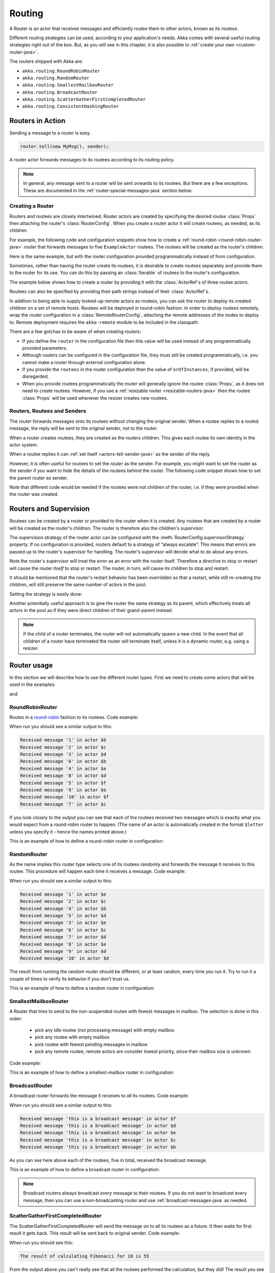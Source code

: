 
.. _routing-java:

Routing
==============

A Router is an actor that receives messages and efficiently routes them to other actors, known as
its *routees*.

Different routing strategies can be used, according to your application's needs. Akka comes with
several useful routing strategies right out of the box. But, as you will see in this chapter, it is
also possible to :ref:`create your own <custom-router-java>`.

The routers shipped with Akka are:

* ``akka.routing.RoundRobinRouter``
* ``akka.routing.RandomRouter``
* ``akka.routing.SmallestMailboxRouter``
* ``akka.routing.BroadcastRouter``
* ``akka.routing.ScatterGatherFirstCompletedRouter``
* ``akka.routing.ConsistentHashingRouter``

Routers in Action
^^^^^^^^^^^^^^^^^

Sending a message to a router is easy.

.. code-block:: java

  router.tell(new MyMsg(), sender);

A router actor forwards messages to its routees according to its routing policy.

.. note::

    In general, any message sent to a router will be sent onwards to its routees. But there are a
    few exceptions. These are documented in the :ref:`router-special-messages-java` section below.

Creating a Router
*****************

Routers and routees are closely intertwined. Router actors are created by specifying the desired
*routee* :class:`Props` then attaching the router's :class:`RouterConfig`. When you create a router
actor it will create routees, as needed, as its children.

For example, the following code and configuration snippets show how to create a :ref:`round-robin
<round-robin-router-java>` router that forwards messages to five ``ExampleActor`` routees. The
routees will be created as the router's children.

.. includecode:: ../scala/code/docs/routing/RouterViaConfigDocSpec.scala#config-round-robin

.. includecode:: code/docs/jrouting/RouterViaConfigExample.java#configurableRouting

Here is the same example, but with the router configuration provided programmatically instead of
from configuration.

.. includecode:: code/docs/jrouting/RouterViaProgramExample.java#programmaticRoutingNrOfInstances

Sometimes, rather than having the router create its routees, it is desirable to create routees
separately and provide them to the router for its use. You can do this by passing an
:class:`Iterable` of routees to the router's configuration.

The example below shows how to create a router by providing it with the :class:`ActorRef`\s of three
routee actors.

.. includecode:: code/docs/jrouting/RouterViaProgramExample.java#programmaticRoutingRoutees

Routees can also be specified by providing their path strings instead of their :class:`ActorRef`\s.

.. includecode:: code/docs/jrouting/RouterViaProgramDocTestBase.java#programmaticRoutingRouteePaths

In addition to being able to supply looked-up remote actors as routees, you can ask the router to
deploy its created children on a set of remote hosts. Routees will be deployed in round-robin
fashion. In order to deploy routees remotely, wrap the router configuration in a
:class:`RemoteRouterConfig`, attaching the remote addresses of the nodes to deploy to. Remote
deployment requires the ``akka-remote`` module to be included in the classpath.

.. includecode:: code/docs/jrouting/RouterViaProgramExample.java#remoteRoutees

There are a few gotchas to be aware of when creating routers:

* If you define the ``router`` in the configuration file then this value will be used instead of any
  programmatically provided parameters.
* Although routers can be configured in the configuration file, they must still be created
  programmatically, i.e. you cannot make a router through external configuration alone.
* If you provide the ``routees`` in the router configuration then
  the value of ``nrOfInstances``, if provided, will be disregarded.
* When you provide routees programmatically the router will generally ignore the routee
  :class:`Props`, as it does not need to create routees. However, if you use a :ref:`resizable
  router <resizable-routers-java>` then the routee :class:`Props` will be used whenever the
  resizer creates new routees.

Routers, Routees and Senders
****************************

The router forwards messages onto its routees without changing the original sender. When a routee
replies to a routed message, the reply will be sent to the original sender, not to the router.

When a router creates routees, they are created as the routers children. This gives each routee its
own identity in the actor system.

When a routee replies it can :ref:`set itself <actors-tell-sender-java>` as the sender of the reply.

.. includecode:: code/docs/jrouting/RouterViaProgramExample.java#reply-with-self

However, it is often useful for routees to set the *router* as the sender. For example, you might
want to set the router as the sender if you want to hide the details of the routees behind the
router. The following code snippet shows how to set the parent router as sender.

.. includecode:: code/docs/jrouting/RouterViaProgramExample.java#reply-with-parent

Note that different code would be needed if the routees were not children of the router, i.e. if
they were provided when the router was created.

Routers and Supervision
^^^^^^^^^^^^^^^^^^^^^^^

Routees can be created by a router or provided to the router when it is created. Any routees that
are created by a router will be created as the router's children. The router is therefore also the
children's supervisor.

The supervision strategy of the router actor can be configured with the
:meth:`RouterConfig.supervisorStrategy` property. If no configuration is provided, routers default
to a strategy of “always escalate”. This means that errors are passed up to the router's supervisor
for handling. The router's supervisor will decide what to do about any errors.

Note the router's supervisor will treat the error as an error with the router itself. Therefore a
directive to stop or restart will cause the router *itself* to stop or restart. The router, in
turn, will cause its children to stop and restart.

It should be mentioned that the router's restart behavior has been overridden so that a restart,
while still re-creating the children, will still preserve the same number of actors in the pool.

Setting the strategy is easily done:

.. includecode:: code/docs/jrouting/CustomRouterDocTestBase.java
   :include: supervision

Another potentially useful approach is to give the router the same strategy as
its parent, which effectively treats all actors in the pool as if they were
direct children of their grand-parent instead.

.. _note-router-terminated-children-java:

.. note::

  If the child of a router terminates, the router will not automatically spawn
  a new child. In the event that all children of a router have terminated the
  router will terminate itself, unless it is a dynamic router, e.g. using
  a resizer.

Router usage
^^^^^^^^^^^^

In this section we will describe how to use the different router types.
First we need to create some actors that will be used in the examples:

.. includecode:: code/docs/jrouting/PrintlnActor.java#printlnActor

and

.. includecode:: code/docs/jrouting/FibonacciActor.java#fibonacciActor

.. _round-robin-router-java:

RoundRobinRouter
****************
Routes in a `round-robin <http://en.wikipedia.org/wiki/Round-robin>`_ fashion to its routees.
Code example:

.. includecode:: code/docs/jrouting/ParentActor.java#roundRobinRouter

When run you should see a similar output to this:

.. code-block:: scala

  Received message '1' in actor $b
  Received message '2' in actor $c
  Received message '3' in actor $d
  Received message '6' in actor $b
  Received message '4' in actor $e
  Received message '8' in actor $d
  Received message '5' in actor $f
  Received message '9' in actor $e
  Received message '10' in actor $f
  Received message '7' in actor $c

If you look closely to the output you can see that each of the routees received two messages which
is exactly what you would expect from a round-robin router to happen.
(The name of an actor is automatically created in the format ``$letter`` unless you specify it -
hence the names printed above.)

This is an example of how to define a round-robin router in configuration:

.. includecode:: ../scala/code/docs/routing/RouterViaConfigDocSpec.scala#config-round-robin

RandomRouter
************
As the name implies this router type selects one of its routees randomly and forwards
the message it receives to this routee.
This procedure will happen each time it receives a message.
Code example:

.. includecode:: code/docs/jrouting/ParentActor.java#randomRouter

When run you should see a similar output to this:

.. code-block:: scala

  Received message '1' in actor $e
  Received message '2' in actor $c
  Received message '4' in actor $b
  Received message '5' in actor $d
  Received message '3' in actor $e
  Received message '6' in actor $c
  Received message '7' in actor $d
  Received message '8' in actor $e
  Received message '9' in actor $d
  Received message '10' in actor $d

The result from running the random router should be different, or at least random, every time you run it.
Try to run it a couple of times to verify its behavior if you don't trust us.

This is an example of how to define a random router in configuration:

.. includecode:: ../scala/code/docs/routing/RouterViaConfigDocSpec.scala#config-random

SmallestMailboxRouter
*********************
A Router that tries to send to the non-suspended routee with fewest messages in mailbox.
The selection is done in this order:

 * pick any idle routee (not processing message) with empty mailbox
 * pick any routee with empty mailbox
 * pick routee with fewest pending messages in mailbox
 * pick any remote routee, remote actors are consider lowest priority,
   since their mailbox size is unknown

Code example:

.. includecode:: code/docs/jrouting/ParentActor.java#smallestMailboxRouter

This is an example of how to define a smallest-mailbox router in configuration:

.. includecode:: ../scala/code/docs/routing/RouterViaConfigDocSpec.scala#config-smallest-mailbox

BroadcastRouter
***************
A broadcast router forwards the message it receives to *all* its routees.
Code example:

.. includecode:: code/docs/jrouting/ParentActor.java#broadcastRouter

When run you should see a similar output to this:

.. code-block:: scala

  Received message 'this is a broadcast message' in actor $f
  Received message 'this is a broadcast message' in actor $d
  Received message 'this is a broadcast message' in actor $e
  Received message 'this is a broadcast message' in actor $c
  Received message 'this is a broadcast message' in actor $b

As you can see here above each of the routees, five in total, received the broadcast message.

This is an example of how to define a broadcast router in configuration:

.. includecode:: ../scala/code/docs/routing/RouterViaConfigDocSpec.scala#config-broadcast

.. note::

  Broadcast routers always broadcast *every* message to their routees. If you do not want to
  broadcast every message, then you can use a non-broadcasting router and use
  :ref:`broadcast-messages-java` as needed.

ScatterGatherFirstCompletedRouter
*********************************
The ScatterGatherFirstCompletedRouter will send the message on to all its routees as a future.
It then waits for first result it gets back. This result will be sent back to original sender.
Code example:

.. includecode:: code/docs/jrouting/ParentActor.java#scatterGatherFirstCompletedRouter

When run you should see this:

.. code-block:: scala

  The result of calculating Fibonacci for 10 is 55

From the output above you can't really see that all the routees performed the calculation, but they did!
The result you see is from the first routee that returned its calculation to the router.

This is an example of how to define a scatter-gather router in configuration:

.. includecode:: ../scala/code/docs/routing/RouterViaConfigDocSpec.scala#config-scatter-gather

ConsistentHashingRouter
***********************

The ConsistentHashingRouter uses `consistent hashing <http://en.wikipedia.org/wiki/Consistent_hashing>`_
to select a connection based on the sent message. This 
`article <http://weblogs.java.net/blog/tomwhite/archive/2007/11/consistent_hash.html>`_ gives good 
insight into how consistent hashing is implemented.

There is 3 ways to define what data to use for the consistent hash key.

* You can define ``withHashMapper`` of the router to map incoming
  messages to their consistent hash key. This makes the the decision
  transparent for the sender.

* The messages may implement ``akka.routing.ConsistentHashingRouter.ConsistentHashable``.
  The key is part of the message and it's convenient to define it together
  with the message definition.
 
* The messages can be be wrapped in a ``akka.routing.ConsistentHashingRouter.ConsistentHashableEnvelope``
  to define what data to use for the consistent hash key. The sender knows
  the key to use.
 
These ways to define the consistent hash key can be use together and at
the same time for one router. The ``withHashMapper`` is tried first.

Code example:

.. includecode:: code/docs/jrouting/ConsistentHashingRouterDocTestBase.java
   :include: imports1

.. includecode:: code/docs/jrouting/ConsistentHashingRouterDocTestBase.java
   :include: cache-actor

.. includecode:: code/docs/jrouting/ConsistentHashingRouterDocTestBase.java
   :include: imports2

.. includecode:: code/docs/jrouting/ConsistentHashingRouterDocTestBase.java
   :include: consistent-hashing-router

In the above example you see that the ``Get`` message implements ``ConsistentHashable`` itself,
while the ``Entry`` message is wrapped in a ``ConsistentHashableEnvelope``. The ``Evict``
message is handled by the ``withHashMapper``.

This is an example of how to define a consistent-hashing router in configuration:

.. includecode:: ../scala/code/docs/routing/RouterViaConfigDocSpec.scala#config-consistent-hashing

.. _router-special-messages-java:

Handling for Special Messages
^^^^^^^^^^^^^^^^^^^^^^^^^^^^^

Most messages sent to routers will be forwarded according to the routers' usual routing rules.
However there are a few types of messages that have special behavior.

.. _broadcast-messages-java:

Broadcast Messages
******************

A ``Broadcast`` message can be used to send a message to *all* of a router's routees. When a router
receives a ``Broadcast`` message, it will broadcast that message's *payload* to all routees, no
matter how that router would normally route its messages.

The example below shows how you would use a ``Broadcast`` message to send a very important message
to every routee of a router.

.. includecode:: code/docs/jrouting/RouterViaProgramDocTestBase.java#broadcastDavyJonesWarning

In this example the router receives the ``Broadcast`` message, extracts its payload
(``"Watch out for Davy Jones' locker"``), and then sends the payload on to all of the router's
routees. It is up to each each routee actor to handle the received payload message.

PoisonPill Messages
*******************

A ``PoisonPill`` message has special handling for all actors, including for routers. When any actor
receives a ``PoisonPill`` message, that actor will be stopped. See the :ref:`poison-pill-java`
documentation for details.

.. includecode:: code/docs/jrouting/RouterViaProgramDocTestBase.java#poisonPill

For a router, which normally passes on messages to routees, it is important to realise that
``PoisonPill`` messages are processed by the router only. ``PoisonPill`` messages sent to a router
will *not* be sent on to routees.

However, a ``PoisonPill`` message sent to a router may still affect its routees, because it will
stop the router and when the router stops it also stops its children. Stopping children is normal
actor behavior. The router will stop routees that it has created as children. Each child will
process its current message and then tstop. This may lead to some messages being unprocessed. See
the documentation on :ref:`stopping-actors-java` for more information.

If you wish to stop a router and its routees, but you would like the routees to first process all
the messages currently in their mailboxes, then you should not send a ``PoisonPill`` message to the
router. Instead you should wrap a ``PoisonPill`` message inside a broadcast message so that each
routee will the ``PoisonPill`` message directly. Note that this will stop all routees, even if the
routees aren't children of the router, i.e. even routees programmatically provided to the router.

.. includecode:: code/docs/jrouting/RouterViaProgramDocTestBase.java#broadcastPoisonPill

With the code shown above, each routee will receive a ``PoisonPill`` message. Each routee will
continue to process its messages as normal, eventually processing the ``PoisonPill``. This will
cause the routee to stop. After all routees have stopped the router will itself be :ref:`stopped
automatically <note-router-terminated-children-java>` unless it is a dynamic router, e.g. using
a resizer.

.. note::

  Brendan W McAdams' excellent blog post `Distributing Akka Workloads - And Shutting Down Afterwards
  <http://blog.evilmonkeylabs.com/2013/01/17/Distributing_Akka_Workloads_And_Shutting_Down_After/>`_
  discusses in more detail how ``PoisonPill`` messages can be used to shut down routers and routees.

Kill Messages
*************

``Kill`` messages are another type of message that has special handling. See
:ref:`killing-actors-java` for general information about how actors handle ``Kill`` messages.

When a ``Kill`` message is sent to a router the router processes the message internally, and does
*not* send it on to its routees. The router will throw an :class:`ActorKilledException` and fail. It
will then be either resumed, restarted or terminated, depending how it is supervised.

Routees that are children of the router will also be suspended, and will be affected by the
supervision directive that is applied to the router. Routees that are not the routers children, i.e.
those that were created externally to the router, will not be affected.

.. includecode:: code/docs/jrouting/RouterViaProgramDocTestBase.java#kill

As with the ``PoisonPill`` message, there is a distinction between killing a router, which
indirectly kills its children (who happen to be routees), and killing routees directly (some of whom
may not be children.) To kill routees directly the router should be sent a ``Kill`` message wrapped
in a ``Broadcast`` message.

.. includecode:: code/docs/jrouting/RouterViaProgramDocTestBase.java#broadcastKill

.. _resizable-routers-java:

Dynamically Resizable Routers
^^^^^^^^^^^^^^^^^^^^^^^^^^^^^

All routers can be used with a fixed number of routees or with a resize strategy to adjust the number
of routees dynamically.

This is an example of how to create a resizable router that is defined in configuration:

.. includecode:: ../scala/code/docs/routing/RouterViaConfigDocSpec.scala#config-resize

.. includecode:: code/docs/jrouting/RouterViaConfigExample.java#configurableRoutingWithResizer

Several more configuration options are available and described in ``akka.actor.deployment.default.resizer``
section of the reference :ref:`configuration`.

This is an example of how to programmatically create a resizable router:

.. includecode:: code/docs/jrouting/RouterViaProgramExample.java#programmaticRoutingWithResizer

*It is also worth pointing out that if you define the ``router`` in the configuration file then this value
will be used instead of any programmatically sent parameters.*

.. note::

  Resizing is triggered by sending messages to the actor pool, but it is not
  completed synchronously; instead a message is sent to the “head”
  :class:`Router` to perform the size change. Thus you cannot rely on resizing
  to instantaneously create new workers when all others are busy, because the
  message just sent will be queued to the mailbox of a busy actor. To remedy
  this, configure the pool to use a balancing dispatcher, see `Configuring
  Dispatchers`_ for more information.

.. _router-design-java:

How Routing is Designed within Akka
^^^^^^^^^^^^^^^^^^^^^^^^^^^^^^^^^^^

On the surface routers look like normal actors, but they are actually implemented differently.
Routers are designed to be extremely efficient at receiving messages and passing them quickly on to
routees.

A normal actor can be used for routing messages, but an actor's single-threaded processing can
become a bottleneck. Routers can achieve much higher throughput with an optimization to the usual
message-processing pipeline that allows concurrent routing. This is achieved by embedding routers'
routing logic directly in their :class:`ActorRef` rather than in the router actor. Messages sent to
a router's :class:`ActorRef` can be immediately routed to the routee, bypassing the single-threaded
router actor entirely.

The cost to this is, of course, that the internals of routing code are more complicated than if
routers were implemented with normal actors. Fortunately all of this complexity is invisible to
consumers of the routing API. However, it is something to be aware of when implementing your own
routers.

.. _custom-router-java:

Custom Router
^^^^^^^^^^^^^

You can create your own router should you not find any of the ones provided by Akka sufficient for your needs.
In order to roll your own router you have to fulfill certain criteria which are explained in this section.

Before creating your own router you should consider whether a normal actor with router-like
behavior might do the job just as well as a full-blown router. As explained
:ref:`above <router-design-java>`, the primary benefit of routers over normal actors is their
higher performance. But they are somewhat more complicated to write than normal actors. Therefore if
lower maximum throughput is acceptable in your application you may wish to stick with traditional
actors. This section, however, assumes that you wish to get maximum performance and so demonstrates
how you can create your own router.

The router created in this example is a simple vote counter. It will route the votes to specific vote counter actors.
In this case we only have two parties the Republicans and the Democrats. We would like a router that forwards all
democrat related messages to the Democrat actor and all republican related messages to the Republican actor.

We begin with defining the class:

.. includecode:: code/docs/jrouting/CustomRouterDocTestBase.java#crRouter
   :exclude: crRoute

The next step is to implement the ``createCustomRoute`` method in the class just defined:

.. includecode:: code/docs/jrouting/CustomRouterDocTestBase.java#crRoute

As you can see above we start off by creating the routees and put them in a collection.

Make sure that you don't miss to implement the line below as it is *really* important.
It registers the routees internally and failing to call this method will
cause a ``ActorInitializationException`` to be thrown when the router is used.
Therefore always make sure to do the following in your custom router:

.. includecode:: code/docs/jrouting/CustomRouterDocTestBase.java#crRegisterRoutees

The routing logic is where your magic sauce is applied. In our example it inspects the message types
and forwards to the correct routee based on this:

.. includecode:: code/docs/jrouting/CustomRouterDocTestBase.java#crRoutingLogic

As you can see above what's returned in the ``CustomRoute`` function, which defines the mapping
from incoming sender/message to a ``List`` of ``Destination(sender, routee)``.
The sender is what "parent" the routee should see - changing this could be useful if you for example want
another actor than the original sender to intermediate the result of the routee (if there is a result).
For more information about how to alter the original sender we refer to the source code of
`ScatterGatherFirstCompletedRouter <https://github.com/akka/akka/blob/master/akka-actor/src/main/scala/akka/routing/Routing.scala#L375>`_

All in all the custom router looks like this:

.. includecode:: code/docs/jrouting/CustomRouterDocTestBase.java#CustomRouter

If you are interested in how to use the VoteCountRouter it looks like this:

.. includecode:: code/docs/jrouting/CustomRouterDocTestBase.java#crTest

.. caution::

   When creating a cutom router the resulting RoutedActorRef optimizes the
   sending of the message so that it does NOT go through the router’s mailbox
   unless the route returns an empty recipient set.

   This means that the ``route`` function defined in the ``RouterConfig``
   or the function returned from ``CreateCustomRoute`` in
   ``CustomRouterConfig`` is evaluated concurrently without protection by
   the RoutedActorRef: either provide a reentrant (i.e. pure) implementation
   or do the locking yourself!


Configured Custom Router
************************

It is possible to define configuration properties for custom routers. In the ``router`` property of the deployment
configuration you define the fully qualified class name of the router class. The router class must extend
``akka.routing.CustomRouterConfig`` and have constructor with one ``com.typesafe.config.Config`` parameter.
The deployment section of the configuration is passed to the constructor.

Custom Resizer
**************

A router with dynamically resizable number of routees is implemented by providing a ``akka.routing.Resizer``
in ``resizer`` method of the ``RouterConfig``. See ``akka.routing.DefaultResizer`` for inspiration
of how to write your own resize strategy.

Configuring Dispatchers
^^^^^^^^^^^^^^^^^^^^^^^

The dispatcher for created children of the router will be taken from
:class:`Props` as described in :ref:`dispatchers-java`. For a dynamic pool it
makes sense to configure the :class:`BalancingDispatcher` if the precise
routing is not so important (i.e. no consistent hashing or round-robin is
required); this enables newly created routees to pick up work immediately by
stealing it from their siblings.

.. note::

   If you provide a collection of actors to route to, then they will still use the same dispatcher
   that was configured for them in their ``Props``, it is not possible to change an actors dispatcher
   after it has been created.

The “head” router cannot always run on the same dispatcher, because it
does not process the same type of messages, hence this special actor does
not use the dispatcher configured in :class:`Props`, but takes the
``routerDispatcher`` from the :class:`RouterConfig` instead, which defaults to
the actor system’s default dispatcher. All standard routers allow setting this
property in their constructor or factory method, custom routers have to
implement the method in a suitable way.

.. includecode:: code/docs/jrouting/CustomRouterDocTestBase.java#dispatchers

.. note::

   It is not allowed to configure the ``routerDispatcher`` to be a
   :class:`BalancingDispatcher` since the messages meant for the special
   router actor cannot be processed by any other actor.

At first glance there seems to be an overlap between the
:class:`BalancingDispatcher` and Routers, but they complement each other.
The balancing dispatcher is in charge of running the actors while the routers
are in charge of deciding which message goes where. A router can also have
children that span multiple actor systems, even remote ones, but a dispatcher
lives inside a single actor system.

When using a :class:`RoundRobinRouter` with a :class:`BalancingDispatcher`
there are some configuration settings to take into account.

- There can only be ``nr-of-instances`` messages being processed at the same
  time no matter how many threads are configured for the
  :class:`BalancingDispatcher`.

- Having ``throughput`` set to a low number makes no sense since you will only
  be handing off to another actor that processes the same :class:`MailBox`
  as yourself, which can be costly. Either the message just got into the
  mailbox and you can receive it as well as anybody else, or everybody else
  is busy and you are the only one available to receive the message.

- Resizing the number of routees only introduce inertia, since resizing
  is performed at specified intervals, but work stealing is instantaneous.
